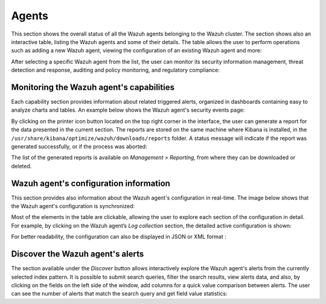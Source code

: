 .. Copyright (C) 2019 Wazuh, Inc.

.. _kibana_agents:

Agents
^^^^^^

This section shows the overall status of all the Wazuh agents belonging to the Wazuh cluster. The section shows also an interactive table, listing the Wazuh agents and some of their details. The table allows the user to perform operations such as adding a new Wazuh agent, viewing the configuration of an existing Wazuh agent and more:

.. thumbnail:: ../../images/kibana-app/sections/agents/wazuh-kibana-agents.png
  :align: center
  :width: 100%

After selecting a specific Wazuh agent from the list, the user can monitor its security information management, threat detection and response, auditing and policy monitoring, and regulatory compliance:

.. thumbnail:: ../../images/kibana-app/sections/agents/wazuh-kibana-agent.png
  :align: center
  :width: 100%

Monitoring the Wazuh agent's capabilities
-----------------------------------------

Each capability section provides information about related triggered alerts, organized in dashboards containing easy to analyze charts and tables. An example below shows the Wazuh agent's security events page:

.. thumbnail:: ../../images/kibana-app/sections/agents/wazuh-kibana-agent-security-events.png
  :align: center
  :width: 100%

By clicking on the printer icon button located on the top right corner in the interface, the user can generate a report for the data presented in the current section.
The reports are stored on the same machine where Kibana is installed, in the ``/usr/share/kibana/optimize/wazuh/downloads/reports`` folder. A status message will indicate if the report was generated successfully, or if the process was aborted:

.. thumbnail:: ../../images/kibana-app/sections/agents/wazuh-kibana-agent-report.png
  :align: center
  :width: 100%

The list of the generated reports is available on *Management > Reporting*, from where they can be downloaded or deleted.

Wazuh agent's configuration information
---------------------------------------

This section provides also information about the Wazuh agent's configuration in real-time. The image below shows that the Wazuh agent's configuration is synchronized:

.. thumbnail:: ../../images/kibana-app/sections/agents/wazuh-kibana-agent-sync.png
  :align: center

Most of the elements in the table are clickable, allowing the user to explore each section of the configuration in detail. For example, by clicking on the Wazuh agent’s *Log collection* section, the detailed active configuration is shown:

.. thumbnail:: ../../images/kibana-app/sections/agents/wazuh-kibana-agent-conf-logcollector.png
  :align: center
  :width: 100%

For better readability, the configuration can also be displayed in JSON or XML format :

.. thumbnail:: ../../images/kibana-app/sections/agents/wazuh-kibana-conf-json.png
  :align: center
  :width: 100%

Discover the Wazuh agent's alerts
---------------------------------

The section available under the *Discover* button allows interactively explore the Wazuh agent's alerts from the currently selected index pattern. It is possible to submit search queries, filter the search results, view alerts data, and also, by clicking on the fields on the left side of the window, add columns for a quick value comparison between alerts.
The user can see the number of alerts that match the search query and get field value statistics:

.. thumbnail:: ../../images/kibana-app/sections/agents/wazuh-kibana-agent-discover.png
  :align: center
  :width: 100%
